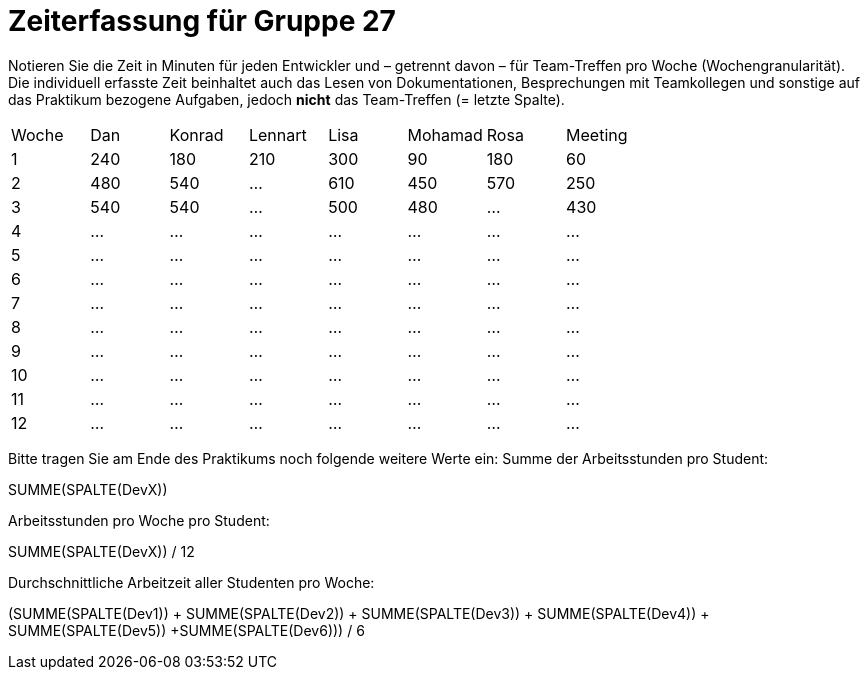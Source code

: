 = Zeiterfassung für Gruppe 27

Notieren Sie die Zeit in Minuten für jeden Entwickler und – getrennt davon – für Team-Treffen pro Woche (Wochengranularität).
Die individuell erfasste Zeit beinhaltet auch das Lesen von Dokumentationen, Besprechungen mit Teamkollegen und sonstige auf das Praktikum bezogene Aufgaben, jedoch *nicht* das Team-Treffen (= letzte Spalte).

// See http://asciidoctor.org/docs/user-manual/#tables
[option="headers"]
|===
|Woche |Dan |Konrad |Lennart |Lisa |Mohamad |Rosa |Meeting
|1  |240   |180  |210    |300    |90    |180    |60   
|2  |480   |540   |…    |610    |450    |570  |250
|3  |540  |540   |…    |500    |480    |…    |430
|4  |…   |…    |…    |…    |…    |…    |…
|5  |…   |…    |…    |…    |…    |…    |…
|6  |…   |…    |…    |…    |…    |…    |…
|7  |…   |…    |…    |…    |…    |…    |…
|8  |…   |…    |…    |…    |…    |…    |…
|9  |…   |…    |…    |…    |…    |…    |…
|10  |…   |…    |…    |…    |…    |…    |…
|11  |…   |…    |…    |…    |…    |…    |…
|12  |…   |…    |…    |…    |…    |…    |…
|===

Bitte tragen Sie am Ende des Praktikums noch folgende weitere Werte ein:
Summe der Arbeitsstunden pro Student:

SUMME(SPALTE(DevX))

Arbeitsstunden pro Woche pro Student:

SUMME(SPALTE(DevX)) / 12

Durchschnittliche Arbeitzeit aller Studenten pro Woche:

(SUMME(SPALTE(Dev1)) + SUMME(SPALTE(Dev2)) + SUMME(SPALTE(Dev3)) + SUMME(SPALTE(Dev4)) + SUMME(SPALTE(Dev5)) +SUMME(SPALTE(Dev6))) / 6
